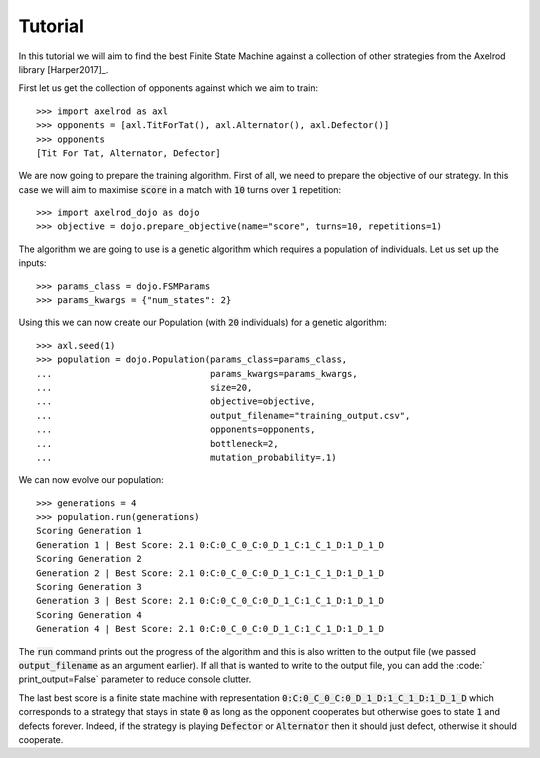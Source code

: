 Tutorial
========

In this tutorial we will aim to find the best Finite State Machine against a
collection of other strategies from the Axelrod library [Harper2017]_.

First let us get the collection of opponents against which we aim to train::

    >>> import axelrod as axl
    >>> opponents = [axl.TitForTat(), axl.Alternator(), axl.Defector()]
    >>> opponents
    [Tit For Tat, Alternator, Defector]

We are now going to prepare the training algorithm. First of all, we need to
prepare the objective of our strategy. In this case we will aim to maximise
:code:`score` in a match with :code:`10` turns over :code:`1` repetition::

    >>> import axelrod_dojo as dojo
    >>> objective = dojo.prepare_objective(name="score", turns=10, repetitions=1)

The algorithm we are going to use is a genetic algorithm which requires a
population of individuals. Let us set up the inputs::

    >>> params_class = dojo.FSMParams
    >>> params_kwargs = {"num_states": 2}

Using this we can now create our Population (with :code:`20` individuals) for a
genetic algorithm::

    >>> axl.seed(1)
    >>> population = dojo.Population(params_class=params_class,
    ...                              params_kwargs=params_kwargs,
    ...                              size=20,
    ...                              objective=objective,
    ...                              output_filename="training_output.csv",
    ...                              opponents=opponents,
    ...                              bottleneck=2,
    ...                              mutation_probability=.1)


We can now evolve our population::

    >>> generations = 4
    >>> population.run(generations)
    Scoring Generation 1
    Generation 1 | Best Score: 2.1 0:C:0_C_0_C:0_D_1_C:1_C_1_D:1_D_1_D
    Scoring Generation 2
    Generation 2 | Best Score: 2.1 0:C:0_C_0_C:0_D_1_C:1_C_1_D:1_D_1_D
    Scoring Generation 3
    Generation 3 | Best Score: 2.1 0:C:0_C_0_C:0_D_1_C:1_C_1_D:1_D_1_D
    Scoring Generation 4
    Generation 4 | Best Score: 2.1 0:C:0_C_0_C:0_D_1_C:1_C_1_D:1_D_1_D

The :code:`run` command prints out the progress of the algorithm and this is
also written to the output file (we passed :code:`output_filename` as an
argument earlier). If all that is wanted to write to the output file, you can
add the :code:` print_output=False` parameter to reduce console clutter.

The last best score is a finite state machine with representation
:code:`0:C:0_C_0_C:0_D_1_D:1_C_1_D:1_D_1_D` which corresponds to a strategy that
stays in state :code:`0` as long as the opponent cooperates but otherwise goes
to state :code:`1` and defects forever. Indeed, if the strategy is playing
:code:`Defector` or :code:`Alternator` then it should just defect, otherwise it
should cooperate.
